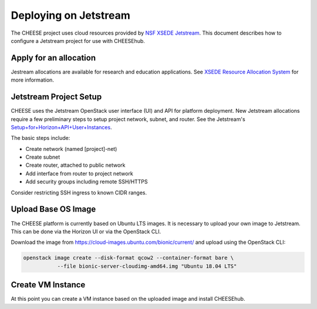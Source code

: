 Deploying on Jetstream
======================

The CHEESE project uses cloud resources provided by 
`NSF XSEDE Jetstream <https://portal.xsede.org/jetstream>`_.  This document 
describes how to configure a Jetstream project for use with CHEESEhub.

Apply for an allocation
-----------------------

Jestream allocations are available for research and education applications.  
See `XSEDE Resource Allocation System <https://portal.xsede.org/submit-request>`_
for more information.


Jetstream Project Setup
-----------------------
CHEESE uses the Jetstream OpenStack user interface (UI) and API for 
platform deployment. New Jetstream allocations require a few preliminary 
steps to setup project network, subnet, and router. See the Jetstream's 
`Setup+for+Horizon+API+User+Instances <https://iujetstream.atlassian.net/wiki/spaces/JWT/pages/44826638/Setup+for+Horizon+API+User+Instances>`_.

The basic steps include:

* Create network (named [project]-net)
* Create subnet
* Create router, attached to public network
* Add interface from router to project network
* Add security groups including remote SSH/HTTPS

Consider restricting SSH ingress to known CIDR ranges.

Upload Base OS Image
--------------------
The CHEESE platform is currently based on Ubuntu LTS images. It is 
necessary to upload your own image to Jetstream. This can be done
via the Horizon UI or via the OpenStack CLI.

Download the image from https://cloud-images.ubuntu.com/bionic/current/ and
upload using the OpenStack CLI:

.. code-block:: bash

   openstack image create --disk-format qcow2 --container-format bare \
              --file bionic-server-cloudimg-amd64.img "Ubuntu 18.04 LTS"


Create VM Instance
------------------
At this point you can create a VM instance based on the uploaded image and 
install CHEESEhub. 
